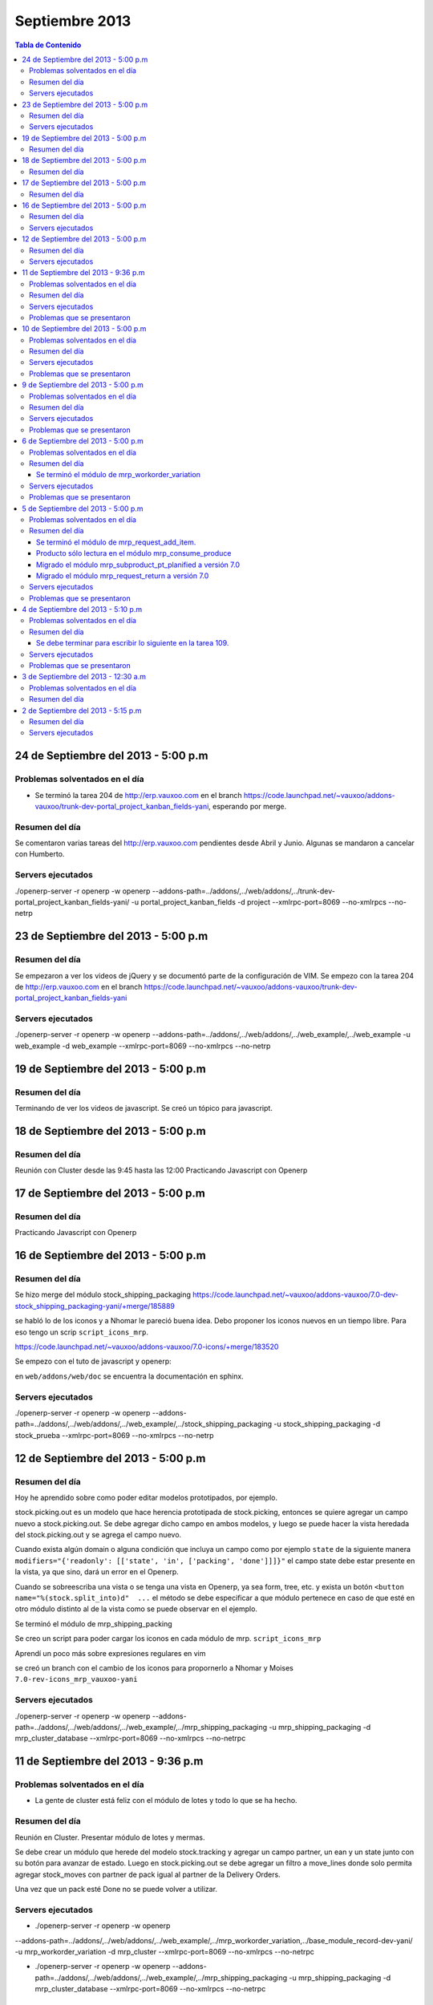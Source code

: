 ===============
Septiembre 2013
===============

.. contents:: Tabla de Contenido

.. 10 de Septiembre del 2013 - 5:00 p.m
.. ------------------------------------
.. ~~~~~~~~~~~~~~~~~~~~~~~~~~~~~~~
.. Problemas solventados en el día
.. ~~~~~~~~~~~~~~~~~~~~~~~~~~~~~~~
.. ~~~~~~~~~~~~~~~
.. Resumen del día
.. ~~~~~~~~~~~~~~~
.. ~~~~~~~~~~~~~~~~~~
.. Servers ejecutados
.. ~~~~~~~~~~~~~~~~~~
.. ~~~~~~~~~~~~~~~~~~~~~~~~~~~~
.. Problemas que se presentaron
.. ~~~~~~~~~~~~~~~~~~~~~~~~~~~~

24 de Septiembre del 2013 - 5:00 p.m
------------------------------------

~~~~~~~~~~~~~~~~~~~~~~~~~~~~~~~
Problemas solventados en el día
~~~~~~~~~~~~~~~~~~~~~~~~~~~~~~~

- Se terminó la tarea 204 de http://erp.vauxoo.com en el branch 
  https://code.launchpad.net/~vauxoo/addons-vauxoo/trunk-dev-portal_project_kanban_fields-yani,
  esperando por merge.

~~~~~~~~~~~~~~~
Resumen del día
~~~~~~~~~~~~~~~

Se comentaron varias tareas del http://erp.vauxoo.com pendientes desde Abril y Junio. Algunas
se mandaron a cancelar con Humberto.

~~~~~~~~~~~~~~~~~~
Servers ejecutados
~~~~~~~~~~~~~~~~~~

./openerp-server -r openerp -w openerp
--addons-path=../addons/,../web/addons/,../trunk-dev-portal_project_kanban_fields-yani/ -u
portal_project_kanban_fields -d project --xmlrpc-port=8069 --no-xmlrpcs --no-netrp


23 de Septiembre del 2013 - 5:00 p.m
------------------------------------

~~~~~~~~~~~~~~~
Resumen del día
~~~~~~~~~~~~~~~

Se empezaron a ver los videos de jQuery y se documentó parte de la configuración de VIM.
Se empezo con la tarea 204 de http://erp.vauxoo.com
en el branch
https://code.launchpad.net/~vauxoo/addons-vauxoo/trunk-dev-portal_project_kanban_fields-yani

~~~~~~~~~~~~~~~~~~
Servers ejecutados
~~~~~~~~~~~~~~~~~~

./openerp-server -r openerp -w openerp
--addons-path=../addons/,../web/addons/,../web_example/,../web_example -u web_example -d
web_example --xmlrpc-port=8069 --no-xmlrpcs --no-netrp




19 de Septiembre del 2013 - 5:00 p.m
------------------------------------

~~~~~~~~~~~~~~~
Resumen del día
~~~~~~~~~~~~~~~

Terminando de ver los videos de javascript. Se creó un tópico para javascript.

18 de Septiembre del 2013 - 5:00 p.m
------------------------------------

~~~~~~~~~~~~~~~
Resumen del día
~~~~~~~~~~~~~~~

Reunión con Cluster desde las 9:45 hasta las 12:00
Practicando Javascript con Openerp


17 de Septiembre del 2013 - 5:00 p.m
------------------------------------

~~~~~~~~~~~~~~~
Resumen del día
~~~~~~~~~~~~~~~

Practicando Javascript con Openerp


16 de Septiembre del 2013 - 5:00 p.m
------------------------------------

~~~~~~~~~~~~~~~
Resumen del día
~~~~~~~~~~~~~~~

Se hizo merge del módulo stock_shipping_packaging
https://code.launchpad.net/~vauxoo/addons-vauxoo/7.0-dev-stock_shipping_packaging-yani/+merge/185889

se habló lo de los iconos y a Nhomar le pareció buena idea. Debo proponer los iconos nuevos en un
tiempo libre. Para eso tengo un scrip ``script_icons_mrp``.

https://code.launchpad.net/~vauxoo/addons-vauxoo/7.0-icons/+merge/183520

Se empezo con el tuto de javascript y openerp:

en ``web/addons/web/doc`` se encuentra la documentación en sphinx.

~~~~~~~~~~~~~~~~~~
Servers ejecutados
~~~~~~~~~~~~~~~~~~

./openerp-server -r openerp -w openerp
--addons-path=../addons/,../web/addons/,../web_example/,../stock_shipping_packaging -u
stock_shipping_packaging -d stock_prueba --xmlrpc-port=8069 --no-xmlrpcs --no-netrp

12 de Septiembre del 2013 - 5:00 p.m
------------------------------------

~~~~~~~~~~~~~~~
Resumen del día
~~~~~~~~~~~~~~~

Hoy he aprendido sobre como poder editar modelos prototipados, por ejemplo.

stock.picking.out es un modelo que hace herencia prototipada de stock.picking, entonces se quiere
agregar un campo nuevo a stock.picking.out. Se debe agregar dicho campo en ambos modelos, y luego
se puede hacer la vista heredada del stock.picking.out y se agrega el campo nuevo.

Cuando exista algún domain o alguna condición que incluya un campo como por ejemplo ``state`` de la
siguiente manera ``modifiers="{'readonly': [['state', 'in', ['packing', 'done']]]}"`` el campo
state debe estar presente en la vista, ya que sino, dará un error en el Openerp.

Cuando se sobreescriba una vista o se tenga una vista en Openerp, ya sea form, tree, etc. y exista
un botón ``<button name="%(stock.split_into)d"  ...`` el método se debe especificar a que módulo
pertenece en caso de que esté en otro módulo distinto al de la vista como se puede observar en el
ejemplo.

Se terminó el módulo de mrp_shipping_packing 

Se creo un script para poder cargar los iconos en cada módulo de mrp.
``script_icons_mrp``

Aprendí un poco más sobre expresiones regulares en vim

se creó un branch con el cambio de los iconos para propornerlo a Nhomar y Moises
``7.0-rev-icons_mrp_vauxoo-yani``

~~~~~~~~~~~~~~~~~~
Servers ejecutados
~~~~~~~~~~~~~~~~~~

./openerp-server -r openerp -w openerp
--addons-path=../addons/,../web/addons/,../web_example/,../mrp_shipping_packaging -u
mrp_shipping_packaging -d
mrp_cluster_database --xmlrpc-port=8069 --no-xmlrpcs --no-netrpc


11 de Septiembre del 2013 - 9:36 p.m
------------------------------------

~~~~~~~~~~~~~~~~~~~~~~~~~~~~~~~
Problemas solventados en el día
~~~~~~~~~~~~~~~~~~~~~~~~~~~~~~~

- La gente de cluster está feliz con el módulo de lotes y todo lo que se ha hecho.

~~~~~~~~~~~~~~~
Resumen del día
~~~~~~~~~~~~~~~

Reunión en Cluster. Presentar módulo de lotes y mermas.

Se debe crear un módulo que herede del modelo stock.tracking y agregar un campo partner, un ean y
un state junto con su botón para avanzar de estado. Luego en stock.picking.out se debe agregar un
filtro a move_lines donde solo permita agregar stock_moves con partner de pack igual al partner de
la Delivery Orders. 

Una vez que un pack esté Done no se puede volver a utilizar.


~~~~~~~~~~~~~~~~~~
Servers ejecutados
~~~~~~~~~~~~~~~~~~

- ./openerp-server -r openerp -w openerp
--addons-path=../addons/,../web/addons/,../web_example/,../mrp_workorder_variation,../base_module_record-dev-yani/
-u mrp_workorder_variation -d mrp_cluster --xmlrpc-port=8069 --no-xmlrpcs --no-netrpc

- ./openerp-server -r openerp -w openerp
  --addons-path=../addons/,../web/addons/,../web_example/,../mrp_shipping_packaging -u
  mrp_shipping_packaging -d mrp_cluster_database --xmlrpc-port=8069 --no-xmlrpcs --no-netrpc

~~~~~~~~~~~~~~~~~~~~~~~~~~~~
Problemas que se presentaron
~~~~~~~~~~~~~~~~~~~~~~~~~~~~

- Estaba trabajando con una vista con herencia prototipada y me daba problemas al tratar de agregar
  un campo en dicha herencia 


10 de Septiembre del 2013 - 5:00 p.m
------------------------------------

~~~~~~~~~~~~~~~~~~~~~~~~~~~~~~~
Problemas solventados en el día
~~~~~~~~~~~~~~~~~~~~~~~~~~~~~~~

- Se termina el manual para las mermas.
- Se crea un pequeño webservice para mrp

~~~~~~~~~~~~~~~
Resumen del día
~~~~~~~~~~~~~~~

Me descargué la librería oerplib para poder hacer un webservice
``https://launchpad.net/oerplib``.
en su carpeta de doc pude hacer un make html para poder visualizar la documentación.
se actulizo la librería instalada con el comando
``sudo cp -r oerplib/oerplib /usr/local/lib/python2.7/dist-packages/OERPLib-0.7.2-py2.7.egg/``
y ésto permitió que pudiera funcionar la documentación que estaba visualizando.

En la carpeta instancias se define el prefijo webservice para las carpetas que tengan definidos
webservices. Y se define el prefijo script para archivos que no tengan que ver con branches ni
webservice.

Se hizo limpieza de base de datos. Se crea un criterio para crear base de datos.

moduloVERSION_cliente ó moduloVERSION
ejemplo: mrp7_cluster ó mrp7

~~~~~~~~~~~~~~~~~~
Servers ejecutados
~~~~~~~~~~~~~~~~~~
./openerp-server -r openerp -w openerp
--addons-path=../addons/,../web/addons/,../web_example/,../mrp_workorder_variation,../base_module_record-dev-yani/
-u mrp_workorder_variation -d mrp_cluster --xmlrpc-port=8069 --no-xmlrpcs --no-netrpc

~~~~~~~~~~~~~~~~~~~~~~~~~~~~
Problemas que se presentaron
~~~~~~~~~~~~~~~~~~~~~~~~~~~~

- Terminar el manual de trazabilidad


9 de Septiembre del 2013 - 5:00 p.m
-----------------------------------

~~~~~~~~~~~~~~~~~~~~~~~~~~~~~~~
Problemas solventados en el día
~~~~~~~~~~~~~~~~~~~~~~~~~~~~~~~

- Merged de mrp_workorder_variation
https://code.launchpad.net/~vauxoo/addons-vauxoo/7.0-dev-mrp_workorder_variation-yani/+merge/184377


~~~~~~~~~~~~~~~
Resumen del día
~~~~~~~~~~~~~~~

Traceability. Para manejar numero serial en varios paquetes.
Regla en Warehouse -> Traceability -> Track serial number on products
Warehouse -> Traceability -> Expiry date on serial numbers
Warehouse -> Traceability -> Track serial number on logistic unit (pallets)

Para crear modo de empaquetado con su EAN.
Regla en Warehouse -> Allow to define several packaging methods on products 


Ésto me va a poder mostrar los menúes Traceability
- Serial Number ( lote de producción )
- Packs ( )

y además de eso una sección de traceability en los stock moves.
Donde puedes escoger un Pack o un Serial Number para el stock move.

~~~~~~~~~~~~~~~~~~
Servers ejecutados
~~~~~~~~~~~~~~~~~~

./openerp-server -r openerp -w openerp
--addons-path=../addons/,../web/addons/,../web_example/,../mrp_workorder_variation -u
mrp_workorder_variation -d mrp_cluster

~~~~~~~~~~~~~~~~~~~~~~~~~~~~
Problemas que se presentaron
~~~~~~~~~~~~~~~~~~~~~~~~~~~~

- Documentar la trazabilidad en Openerp
- Documentar el Packaging en Openerp

6 de Septiembre del 2013 - 5:00 p.m
-----------------------------------

~~~~~~~~~~~~~~~~~~~~~~~~~~~~~~~
Problemas solventados en el día
~~~~~~~~~~~~~~~~~~~~~~~~~~~~~~~

- Revisar Minuta
- Mezclar lo que se hizo en mrp_consume_produce con mrp_request_add_item


~~~~~~~~~~~~~~~
Resumen del día
~~~~~~~~~~~~~~~

Se terminó el módulo de mrp_workorder_variation
^^^^^^^^^^^^^^^^^^^^^^^^^^^^^^^^^^^^^^^^^^^^^^^

éste módulo se encarga de agregar una tabla para las cantidades de los productos que entra
y las cantidades de los productos que salen.

TRazabilidad son las etiquetas
Packaging es los de los Packs

~~~~~~~~~~~~~~~~~~
Servers ejecutados
~~~~~~~~~~~~~~~~~~

/openerp-server -r openerp -w openerp
--addons-path=../addons/,../web/addons/,../web_example/,../mrp_variation -u mrp_variation -d
mrp_cluster

~~~~~~~~~~~~~~~~~~~~~~~~~~~~
Problemas que se presentaron
~~~~~~~~~~~~~~~~~~~~~~~~~~~~

- Revisar documentación de packing y traceability en OpenERP

5 de Septiembre del 2013 - 5:00 p.m
-----------------------------------

~~~~~~~~~~~~~~~~~~~~~~~~~~~~~~~
Problemas solventados en el día
~~~~~~~~~~~~~~~~~~~~~~~~~~~~~~~

- Hacer 2 merge pendientes con Humberto

~~~~~~~~~~~~~~~
Resumen del día
~~~~~~~~~~~~~~~

Se terminó el módulo de mrp_request_add_item.
^^^^^^^^^^^^^^^^^^^^^^^^^^^^^^^^^^^^^^^^^^^^^
Se hizo el merged
https://code.launchpad.net/~vauxoo/addons-vauxoo/7.0-dev-mrp_request_add_item-yani


Producto sólo lectura en el módulo mrp_consume_produce
^^^^^^^^^^^^^^^^^^^^^^^^^^^^^^^^^^^^^^^^^^^^^^^^^^^^^^
Se cambió a readonly el producto en los wizard de mrp_consume_produce
https://code.launchpad.net/~vauxoo/addons-vauxoo/7.0-rev-mrp_consume_produce_product_readonly-yani

Migrado el módulo mrp_subproduct_pt_planified a versión 7.0
^^^^^^^^^^^^^^^^^^^^^^^^^^^^^^^^^^^^^^^^^^^^^^^^^^^^^^^^^^^
https://code.launchpad.net/~vauxoo/addons-vauxoo/7.0-mig-mrp_subproduct_pt_planified_to_7.0-yani


Migrado el módulo mrp_request_return a versión 7.0
^^^^^^^^^^^^^^^^^^^^^^^^^^^^^^^^^^^^^^^^^^^^^^^^^^
https://code.launchpad.net/~vauxoo/addons-vauxoo/7.0-rev-mrp_request_return-yani/+merge/183963

~~~~~~~~~~~~~~~~~~
Servers ejecutados
~~~~~~~~~~~~~~~~~~

/openerp-server -r openerp -w openerp
--addons-path=../addons/,../web/addons/,../web_example/,../mrp_variation -u mrp_variation -d
mrp_cluster

~~~~~~~~~~~~~~~~~~~~~~~~~~~~
Problemas que se presentaron
~~~~~~~~~~~~~~~~~~~~~~~~~~~~

- Revisar Minuta
- Mezclar lo que se hizo en mrp_consume_produce con mrp_request_add_item
- ¿Modulo de mrp_produce_new_products se hará?
- Revisar script para crear módulos nuevos

4 de Septiembre del 2013 - 5:10 p.m
-----------------------------------

~~~~~~~~~~~~~~~~~~~~~~~~~~~~~~~
Problemas solventados en el día
~~~~~~~~~~~~~~~~~~~~~~~~~~~~~~~

- Cargar resumen de tareas en cada tarea de la instancia de cluster.

~~~~~~~~~~~~~~~
Resumen del día
~~~~~~~~~~~~~~~

Se envía un mensaje a cada tarea de suplivac con el resumen de la reunión del 3 de septiembre.

**lp:~vauxoo/addons-vauxoo/7.0-rev-mrp_consume_produce_create_false-yani**

Daba un problema al agregar un nuevo item, se deshabilita
add item en el wizard de consumir.

**lp:~vauxoo/addons-vauxoo/7.0-rev-mrp_request_return-yani**

Daba un problema al agregar un nuevo item, se arregla el problema y se deshabilita
add item en el wizard de requerimiento.

**lp:~vauxoo/addons-vauxoo/7.0-mig-mrp_subproduct_pt_planified_to_7.0-yani**

UN módulo que muestra una tabla con los productos planificados mrp_pt_planified el cual
para poder mostrar tambien como planificados a los byproducts usa el modulo
mrp_subproduct_pt_planified el cual se migró a versión 7 porque no estaba funcionando.

**lp:~vauxoo/addons-vauxoo/7.0-dev-mrp_request_add_item-yani**

Se crea nuevo branch para poder agregar items al wizard de Request/Return 
módulo mrp_request_return.

Se necesita aplicar los últimos dos merge y luego hacer merge de los addons a éste branch

Se debe terminar para escribir lo siguiente en la tarea 109.
^^^^^^^^^^^^^^^^^^^^^^^^^^^^^^^^^^^^^^^^^^^^^^^^^^^^^^^^^^^^

Solución Final. Acorde a lo hablado en la reunión de 3 de Septiembre 2013 
(Jose Javier, Armando, German, Humberto, Rafael, Katherine y Yanina), ésta tarea se 
resuelve utilizando el módulo de mrp_request_return nativo de los addons-vauxoo, 
para conocer sus funcionalidades y cómo se configura debidamente, revisar el manual 
de MRP versión 29-Ago-2013 en la página 44 específicamente. 

(Nota técnica: Se deshabilitó la ópcion de agregar nuevos consumidos por medio de 
mrp_consume_produce, para eso se utilizará mrp_request_add_item)

~~~~~~~~~~~~~~~~~~
Servers ejecutados
~~~~~~~~~~~~~~~~~~

./openerp-server -r openerp -w openerp --addons-path=../addons/,../web/addons/,../web_example/
,../mrp_request_add_item -u mrp_request_add_item -d mrp_cluster 
--xmlrpc-port=8069 --no-xmlrpcs --no-netrpc

~~~~~~~~~~~~~~~~~~~~~~~~~~~~
Problemas que se presentaron
~~~~~~~~~~~~~~~~~~~~~~~~~~~~

- Hacer minuta a German.
- Hacer 2 merge pendientes con Humberto
- Mezclar lo que se hizo en mrp_consume_produce con mrp_request_add_item
- ¿Modulo de mrp_produce_new_products se hará?
- Revisar script para crear módulos nuevos

3 de Septiembre del 2013 - 12:30 a.m
------------------------------------

~~~~~~~~~~~~~~~~~~~~~~~~~~~~~~~
Problemas solventados en el día
~~~~~~~~~~~~~~~~~~~~~~~~~~~~~~~

Aclaración de procesos con el personal de cluster.

~~~~~~~~~~~~~~~
Resumen del día
~~~~~~~~~~~~~~~

Se tiene una reunión el 3 de Septiembre 2013 (Jose Javier, Armando, German, Humberto,
Rafael, Katherine y Yanina), se discuten varios procesos de MRP llegando a un acuerdo
mutuo, reflejado en la instancia de cluster, proyecto Suplivac. 

2 de Septiembre del 2013 - 5:15 p.m
-----------------------------------

~~~~~~~~~~~~~~~
Resumen del día
~~~~~~~~~~~~~~~

Cree una carpeta llamar script_modulos la cual contiene un modulo totalmente vacío para
empezar a trabajar, faltaría colocarle el nombre de quien está desarrollando.

También contiene un script que se encarga de crear las carpetas y de mover el icon del 
módulo. 

Se creó un branch mrp_produce_new_products/mrp_produce_new_products para crear el botón que se
encargará de crear nuevos productos finales.

Se creo un sql con el modulo nuevo instalado en el hombre llamado mrp_produce_new_products.sql.

Mañana se debe crear el botón para tener productos nuevos en la orden de manufactura.

~~~~~~~~~~~~~~~~~~
Servers ejecutados
~~~~~~~~~~~~~~~~~~
./openerp-server -r openerp -w openerp
--addons-path=../addons/,../web/addons/,../web_example/,../mrp_produce_new_products -u
mrp_produce_new_products -d mrp_produce_new_product

